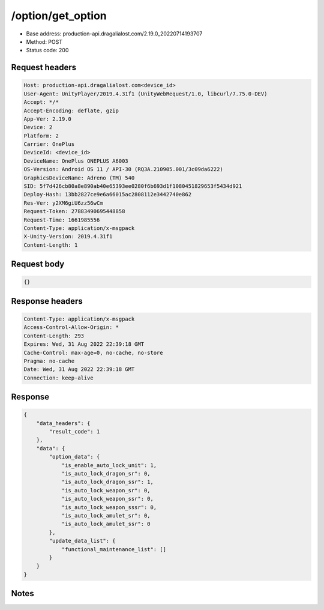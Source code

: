 /option/get_option
============================================================

- Base address: production-api.dragalialost.com/2.19.0_20220714193707
- Method: POST
- Status code: 200

Request headers
----------------

.. code-block:: text

	Host: production-api.dragalialost.com<device_id>
	User-Agent: UnityPlayer/2019.4.31f1 (UnityWebRequest/1.0, libcurl/7.75.0-DEV)
	Accept: */*
	Accept-Encoding: deflate, gzip
	App-Ver: 2.19.0
	Device: 2
	Platform: 2
	Carrier: OnePlus
	DeviceId: <device_id>
	DeviceName: OnePlus ONEPLUS A6003
	OS-Version: Android OS 11 / API-30 (RQ3A.210905.001/3c09da6222)
	GraphicsDeviceName: Adreno (TM) 540
	SID: 5f7d426cb80a8e890ab40e65393ee0280f6b693d1f1080451829653f5434d921
	Deploy-Hash: 13bb2827ce9e6a66015ac2808112e3442740e862
	Res-Ver: y2XM6giU6zz56wCm
	Request-Token: 27883490695448858
	Request-Time: 1661985556
	Content-Type: application/x-msgpack
	X-Unity-Version: 2019.4.31f1
	Content-Length: 1


Request body
----------------

.. code-block:: json

	{}

Response headers
----------------

.. code-block:: text

	Content-Type: application/x-msgpack
	Access-Control-Allow-Origin: *
	Content-Length: 293
	Expires: Wed, 31 Aug 2022 22:39:18 GMT
	Cache-Control: max-age=0, no-cache, no-store
	Pragma: no-cache
	Date: Wed, 31 Aug 2022 22:39:18 GMT
	Connection: keep-alive


Response
----------------

.. code-block:: json

	{
	    "data_headers": {
	        "result_code": 1
	    },
	    "data": {
	        "option_data": {
	            "is_enable_auto_lock_unit": 1,
	            "is_auto_lock_dragon_sr": 0,
	            "is_auto_lock_dragon_ssr": 1,
	            "is_auto_lock_weapon_sr": 0,
	            "is_auto_lock_weapon_ssr": 0,
	            "is_auto_lock_weapon_sssr": 0,
	            "is_auto_lock_amulet_sr": 0,
	            "is_auto_lock_amulet_ssr": 0
	        },
	        "update_data_list": {
	            "functional_maintenance_list": []
	        }
	    }
	}

Notes
------
